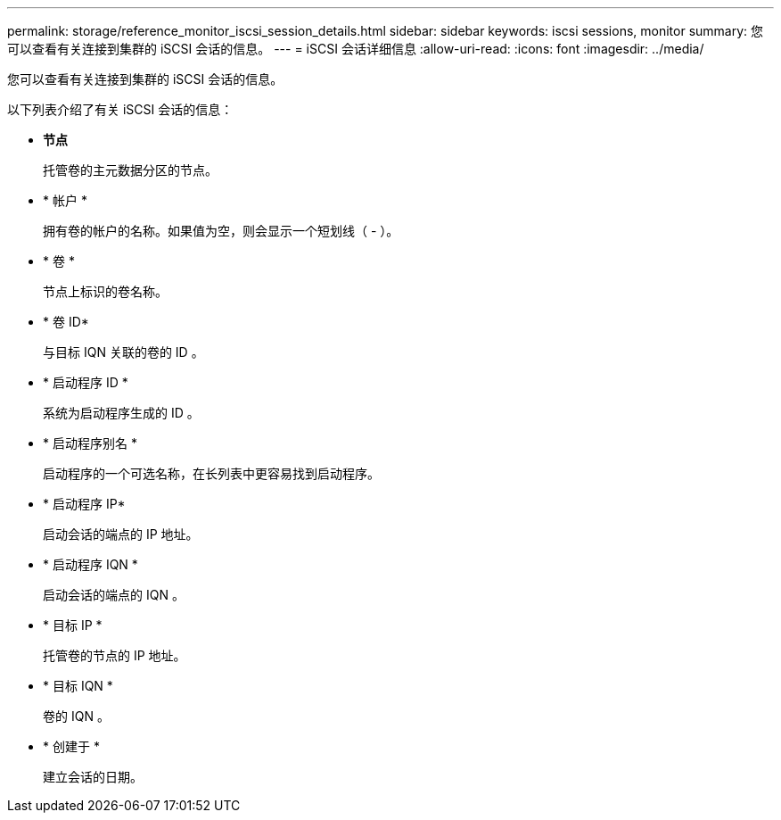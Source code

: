 ---
permalink: storage/reference_monitor_iscsi_session_details.html 
sidebar: sidebar 
keywords: iscsi sessions, monitor 
summary: 您可以查看有关连接到集群的 iSCSI 会话的信息。 
---
= iSCSI 会话详细信息
:allow-uri-read: 
:icons: font
:imagesdir: ../media/


[role="lead"]
您可以查看有关连接到集群的 iSCSI 会话的信息。

以下列表介绍了有关 iSCSI 会话的信息：

* *节点*
+
托管卷的主元数据分区的节点。

* * 帐户 *
+
拥有卷的帐户的名称。如果值为空，则会显示一个短划线（ - ）。

* * 卷 *
+
节点上标识的卷名称。

* * 卷 ID*
+
与目标 IQN 关联的卷的 ID 。

* * 启动程序 ID *
+
系统为启动程序生成的 ID 。

* * 启动程序别名 *
+
启动程序的一个可选名称，在长列表中更容易找到启动程序。

* * 启动程序 IP*
+
启动会话的端点的 IP 地址。

* * 启动程序 IQN *
+
启动会话的端点的 IQN 。

* * 目标 IP *
+
托管卷的节点的 IP 地址。

* * 目标 IQN *
+
卷的 IQN 。

* * 创建于 *
+
建立会话的日期。


